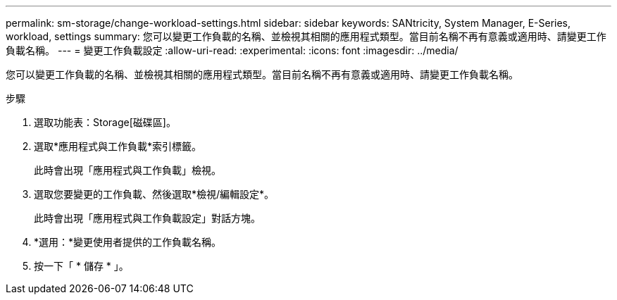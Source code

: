 ---
permalink: sm-storage/change-workload-settings.html 
sidebar: sidebar 
keywords: SANtricity, System Manager, E-Series, workload, settings 
summary: 您可以變更工作負載的名稱、並檢視其相關的應用程式類型。當目前名稱不再有意義或適用時、請變更工作負載名稱。 
---
= 變更工作負載設定
:allow-uri-read: 
:experimental: 
:icons: font
:imagesdir: ../media/


[role="lead"]
您可以變更工作負載的名稱、並檢視其相關的應用程式類型。當目前名稱不再有意義或適用時、請變更工作負載名稱。

.步驟
. 選取功能表：Storage[磁碟區]。
. 選取*應用程式與工作負載*索引標籤。
+
此時會出現「應用程式與工作負載」檢視。

. 選取您要變更的工作負載、然後選取*檢視/編輯設定*。
+
此時會出現「應用程式與工作負載設定」對話方塊。

. *選用：*變更使用者提供的工作負載名稱。
. 按一下「 * 儲存 * 」。

